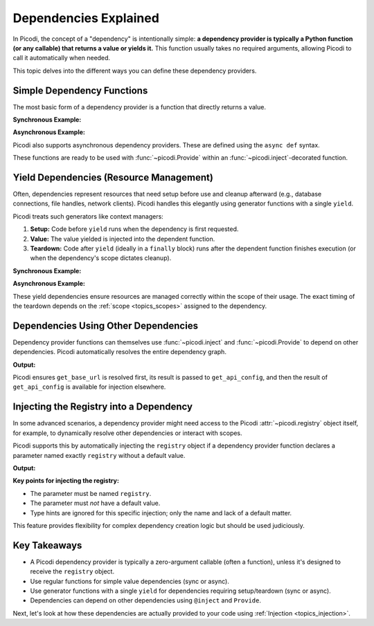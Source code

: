 .. _topics_dependencies:

######################
Dependencies Explained
######################

In Picodi, the concept of a "dependency" is intentionally simple: **a dependency provider is typically
a Python function (or any callable) that returns a value or yields it.**
This function usually takes no required arguments, allowing Picodi to call it automatically when needed.

This topic delves into the different ways you can define these dependency providers.

***************************
Simple Dependency Functions
***************************

The most basic form of a dependency provider is a function that directly returns a value.

**Synchronous Example:**

.. testcode:: simple_dependency

    def get_database_url() -> str:
        """Returns the connection string for the database."""
        return "postgresql://user:password@host:port/dbname"


    def get_settings() -> dict:
        """Loads and returns application settings."""
        # In a real app, this might load from a file or environment variables
        return {"timeout": 30, "retries": 3}

**Asynchronous Example:**

Picodi also supports asynchronous dependency providers.
These are defined using the ``async def`` syntax.

.. testcode:: simple_async_dependency

    import asyncio


    async def get_external_api_key() -> str:
        """Fetches an API key from a secure vault (simulated)."""
        print("Fetching API key...")
        await asyncio.sleep(0.1)  # Simulate I/O
        return "secret-api-key-12345"

These functions are ready to be used with :func:`~picodi.Provide`
within an :func:`~picodi.inject`-decorated function.

****************************************
Yield Dependencies (Resource Management)
****************************************

Often, dependencies represent resources that need setup before use and cleanup afterward
(e.g., database connections, file handles, network clients).
Picodi handles this elegantly using generator functions with a single ``yield``.

Picodi treats such generators like context managers:

1.  **Setup:** Code before ``yield`` runs when the dependency is first requested.
2.  **Value:** The value yielded is injected into the dependent function.
3.  **Teardown:** Code after ``yield`` (ideally in a ``finally`` block) runs after the
    dependent function finishes execution (or when the dependency's scope dictates cleanup).

**Synchronous Example:**

.. testcode:: yield_dependency

    import sqlite3


    def get_db_cursor():
        """Provides a database cursor and ensures the connection is closed."""
        connection = sqlite3.connect(":memory:")
        print("DB Connection Opened")
        cursor = connection.cursor()
        try:
            yield cursor  # Provide the cursor
        finally:
            connection.close()
            print("DB Connection Closed")

**Asynchronous Example:**

.. testcode:: async_yield_dependency

    import asyncio


    class AsyncResource:  # Example async resource
        async def setup(self):
            print("Async Resource Setup")
            await asyncio.sleep(0.05)
            return self

        async def close(self):
            print("Async Resource Closed")
            await asyncio.sleep(0.05)

        async def do_work(self):
            print("Async Resource Working")


    async def get_async_resource():
        """Provides an async resource with setup and teardown."""
        resource = AsyncResource()
        await resource.setup()
        try:
            yield resource
        finally:
            await resource.close()

These yield dependencies ensure resources are managed correctly within the scope of their usage.
The exact timing of the teardown depends on the :ref:`scope <topics_scopes>` assigned to the dependency.

*************************************
Dependencies Using Other Dependencies
*************************************

Dependency provider functions can themselves use :func:`~picodi.inject` and :func:`~picodi.Provide`
to depend on other dependencies. Picodi automatically resolves the entire dependency graph.

.. testcode:: nested_dependencies

    from picodi import Provide, inject


    def get_base_url() -> str:
        return "https://config-service.com"


    @inject  # get_api_config depends on get_base_url
    def get_api_config(url: str = Provide(get_base_url)) -> dict:
        print(f"Fetching config from {url}")
        # Simulate fetching config based on the URL
        return {"key": "config-key", "timeout": 5}


    # Another function can now depend on get_api_config
    @inject
    def use_config(config: dict = Provide(get_api_config)):
        api_key = config["key"]
        print(f"Using API key: {api_key}")
        return api_key


    use_config()

**Output:**

.. testoutput:: nested_dependencies

    Fetching config from https://config-service.com
    Using API key: config-key

Picodi ensures ``get_base_url`` is resolved first, its result is passed to ``get_api_config``,
and then the result of ``get_api_config`` is available for injection elsewhere.

****************************************
Injecting the Registry into a Dependency
****************************************

In some advanced scenarios, a dependency provider might need access to the Picodi :attr:`~picodi.registry`
object itself, for example, to dynamically resolve other dependencies or interact with scopes.

Picodi supports this by automatically injecting the ``registry`` object if a dependency provider
function declares a parameter named exactly ``registry`` without a default value.

.. testcode:: inject_registry_into_dependency

    from picodi import Provide, inject, registry as picodi_registry, Registry


    def get_another_dependency() -> str:
        return "another_value"


    # This dependency provider needs the registry
    def get_dynamic_dependency(registry: Registry) -> str:
        # The 'registry' parameter will be automatically injected.
        # Note: Type hint 'Registry' is for clarity; injection relies on the name.
        print(f"Dynamic dependency received registry: {type(registry)}")
        # Example: use the registry to resolve another dependency
        # This is a simplified example; direct resolution like this inside a
        # provider is rare but demonstrates access.
        with registry.resolve(get_another_dependency) as resolved_value:
            return f"dynamic_value_based_on_{resolved_value}"


    @inject
    def use_dynamic_dependency(dynamic_dep: str = Provide(get_dynamic_dependency)):
        print(f"Service using: {dynamic_dep}")


    use_dynamic_dependency()

**Output:**

.. testoutput:: inject_registry_into_dependency

    Dynamic dependency received registry: <class 'picodi._registry.Registry'>
    Service using: dynamic_value_based_on_another_value

**Key points for injecting the registry:**

*   The parameter must be named ``registry``.
*   The parameter must *not* have a default value.
*   Type hints are ignored for this specific injection; only the name and lack of a default matter.

This feature provides flexibility for complex dependency creation logic but should be used judiciously.

*************
Key Takeaways
*************

*   A Picodi dependency provider is typically a zero-argument callable (often a function),
    unless it's designed to receive the ``registry`` object.
*   Use regular functions for simple value dependencies (sync or async).
*   Use generator functions with a single ``yield`` for dependencies requiring setup/teardown (sync or async).
*   Dependencies can depend on other dependencies using ``@inject`` and ``Provide``.

Next, let's look at how these dependencies are actually provided to your code using :ref:`Injection <topics_injection>`.
